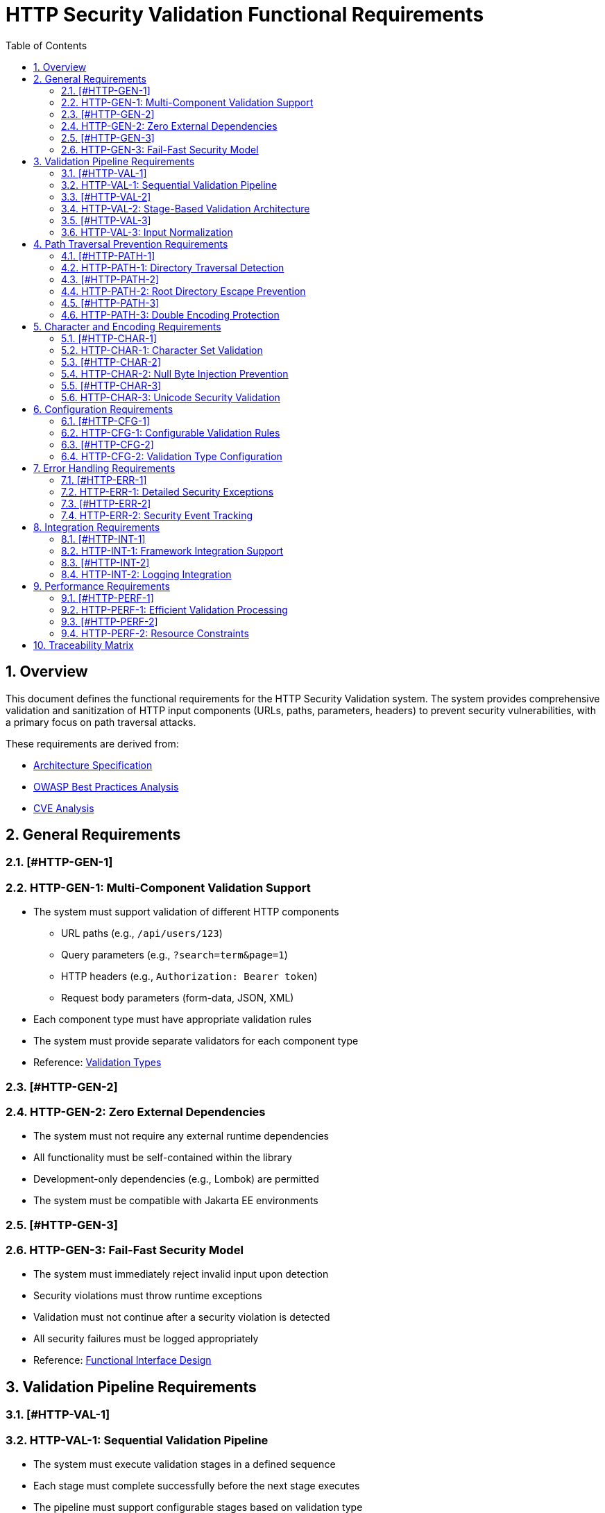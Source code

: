 = HTTP Security Validation Functional Requirements
:toc: left
:toclevels: 3
:toc-title: Table of Contents
:sectnums:
:source-highlighter: highlight.js

== Overview

This document defines the functional requirements for the HTTP Security Validation system. The system provides comprehensive validation and sanitization of HTTP input components (URLs, paths, parameters, headers) to prevent security vulnerabilities, with a primary focus on path traversal attacks.

These requirements are derived from:

* link:specification/specification.adoc[Architecture Specification]
* link:../requirements/url-verification/owasp-best-practices.adoc[OWASP Best Practices Analysis]
* link:../requirements/url-verification/cve-analysis.adoc[CVE Analysis]

== General Requirements

=== [#HTTP-GEN-1]
=== HTTP-GEN-1: Multi-Component Validation Support

* The system must support validation of different HTTP components
  ** URL paths (e.g., `/api/users/123`)
  ** Query parameters (e.g., `?search=term&page=1`)
  ** HTTP headers (e.g., `Authorization: Bearer token`)
  ** Request body parameters (form-data, JSON, XML)
* Each component type must have appropriate validation rules
* The system must provide separate validators for each component type
* Reference: link:specification/specification.adoc#_validation_types[Validation Types]

=== [#HTTP-GEN-2]
=== HTTP-GEN-2: Zero External Dependencies

* The system must not require any external runtime dependencies
* All functionality must be self-contained within the library
* Development-only dependencies (e.g., Lombok) are permitted
* The system must be compatible with Jakarta EE environments

=== [#HTTP-GEN-3]
=== HTTP-GEN-3: Fail-Fast Security Model

* The system must immediately reject invalid input upon detection
* Security violations must throw runtime exceptions
* Validation must not continue after a security violation is detected
* All security failures must be logged appropriately
* Reference: link:specification/specification.adoc#_functionalinterface[Functional Interface Design]

== Validation Pipeline Requirements

=== [#HTTP-VAL-1]
=== HTTP-VAL-1: Sequential Validation Pipeline

* The system must execute validation stages in a defined sequence
* Each stage must complete successfully before the next stage executes
* The pipeline must support configurable stages based on validation type
* Pipeline execution must be atomic (all-or-nothing)
* Reference: link:specification/specification.adoc#_sequential_execution_model[Sequential Execution Model]

=== [#HTTP-VAL-2]
=== HTTP-VAL-2: Stage-Based Validation Architecture

* Each validation concern must be implemented as a separate stage
* Stages must implement a common interface (`HttpSecurityValidator`)
* Stages must be composable and reusable
* The system must support the following core stages:
  ** Length validation
  ** Encoding validation
  ** Character validation
  ** Normalization
  ** Pattern matching
* Reference: link:specification/specification.adoc#_validation_stages[Validation Stages]

=== [#HTTP-VAL-3]
=== HTTP-VAL-3: Input Normalization

* The system must normalize input before pattern matching
* Normalization must include:
  ** URL decoding
  ** Path canonicalization
  ** Unicode normalization (NFC)
  ** Removal of redundant path separators
* The system must detect when normalization changes input significantly
* Reference: link:specification/specification.adoc#_normalizationstage[Normalization Stage]

== Path Traversal Prevention Requirements

=== [#HTTP-PATH-1]
=== HTTP-PATH-1: Directory Traversal Detection

* The system must detect and block directory traversal sequences
* Must detect patterns including but not limited to:
  ** `../` and `..\` sequences
  ** Encoded variants (`%2e%2e%2f`, `%252e%252e%252f`)
  ** Unicode variants
  ** Mixed encoding attempts
* Detection must occur after normalization
* Reference: link:specification/specification.adoc#_patternmatchingstage[Pattern Matching Stage]

=== [#HTTP-PATH-2]
=== HTTP-PATH-2: Root Directory Escape Prevention

* The system must prevent paths that escape the application root
* Must detect attempts to access parent directories beyond the root
* Must handle both absolute and relative path validation
* Must maintain security even with symbolic links present
* Reference: link:specification/specification.adoc#_normalizationstage[Path Normalization]

=== [#HTTP-PATH-3]
=== HTTP-PATH-3: Double Encoding Protection

* The system must detect and block double-encoded input
* Must check for multiple levels of encoding:
  ** URL encoding over URL encoding
  ** Mixed encoding schemes
  ** Partial encoding attempts
* Must validate after each decoding pass
* Reference: link:specification/specification.adoc#_decodingstage[Decoding Stage]

== Character and Encoding Requirements

=== [#HTTP-CHAR-1]
=== HTTP-CHAR-1: Character Set Validation

* The system must validate characters against configurable allowed sets
* Must support different character sets for different validation types:
  ** Path segments: alphanumeric, hyphen, underscore, period
  ** Query parameters: extended ASCII subset
  ** Headers: visible ASCII characters
* Must detect and block control characters
* Reference: link:specification/specification.adoc#_charactervalidationstage[Character Validation Stage]

=== [#HTTP-CHAR-2]
=== HTTP-CHAR-2: Null Byte Injection Prevention

* The system must detect and block null bytes (`\0`, `%00`)
* Detection must occur in both raw and encoded forms
* Must check after each decoding stage
* Must prevent null byte injection in all validated components
* Reference: link:specification/specification.adoc#_charactervalidationstage[Character Security Validation]

=== [#HTTP-CHAR-3]
=== HTTP-CHAR-3: Unicode Security Validation

* The system must handle Unicode security concerns:
  ** Homograph attacks
  ** Invisible characters
  ** Right-to-left override characters
  ** Zero-width characters
* Must normalize Unicode to NFC form
* Must detect when normalization changes the input
* Reference: link:specification/specification.adoc#_encodingvalidationstage[Unicode Normalization]

== Configuration Requirements

=== [#HTTP-CFG-1]
=== HTTP-CFG-1: Configurable Validation Rules

* The system must support configuration of validation parameters:
  ** Maximum length limits
  ** Maximum directory depth
  ** Allowed character sets
  ** Encoding strictness levels
* Configuration must be immutable after initialization
* Must provide sensible secure defaults
* Reference: link:specification/specification.adoc#_configuration_architecture[Configuration Architecture]

=== [#HTTP-CFG-2]
=== HTTP-CFG-2: Validation Type Configuration

* Each validation type must have its own configuration:
  ** `URL_PATH`: Strict path validation rules
  ** `QUERY_PARAMETER`: Parameter-specific rules
  ** `HTTP_HEADER`: Header validation rules
* Configurations must be independently configurable
* Must support configuration inheritance for common settings
* Reference: link:specification/specification.adoc#_validation_type_configurations[Validation Type Configurations]

== Error Handling Requirements

=== [#HTTP-ERR-1]
=== HTTP-ERR-1: Detailed Security Exceptions

* Security violations must throw `UrlSecurityException`
* Exceptions must include:
  ** Failure type classification
  ** Validation type context
  ** Original input (for logging)
  ** Sanitized input (if available)
  ** Detailed error message
* Exceptions must extend `RuntimeException`
* Reference: link:specification/specification.adoc#_urlsecurityexception[Exception Design]

=== [#HTTP-ERR-2]
=== HTTP-ERR-2: Security Event Tracking

* The system must track security events through `SecurityEventCounter`
* Must count events by:
  ** Failure type
  ** Validation type
  ** Time window
* Must support metrics extraction for monitoring
* Must be thread-safe
* Reference: link:specification/specification.adoc#_event_counter_pattern[Event Counter Pattern]

== Integration Requirements

=== [#HTTP-INT-1]
=== HTTP-INT-1: Framework Integration Support

* The system must integrate with common Java frameworks:
  ** Spring Boot (via interceptors/filters)
  ** Jakarta EE (via filters)
  ** JAX-RS (via providers)
* Must provide clear integration points
* Must not require framework-specific dependencies
* Reference: link:specification/specification.adoc#_example_usage[Integration Examples]

=== [#HTTP-INT-2]
=== HTTP-INT-2: Logging Integration

* The system must integrate with standard logging frameworks
* Must use CuiLogger for internal logging
* Must support different log levels for different event types
* Must not log sensitive data in clear text
* Reference: link:specification/specification.adoc#_securityeventcounter[Security Event Logging]

== Performance Requirements

=== [#HTTP-PERF-1]
=== HTTP-PERF-1: Efficient Validation Processing

* Validation must complete within reasonable time limits:
  ** Simple paths: < 1ms
  ** Complex encoded input: < 10ms
  ** Large headers: < 5ms
* Must handle high-throughput scenarios
* Must not cause memory leaks
* Reference: link:specification/testing.adoc#_performance_benchmarking[Performance Benchmarks]

=== [#HTTP-PERF-2]
=== HTTP-PERF-2: Resource Constraints

* The system must enforce resource limits:
  ** Maximum input length (configurable)
  ** Maximum decoding iterations (prevent DoS)
  ** Maximum normalization passes
* Must fail fast when limits are exceeded
* Must prevent algorithmic complexity attacks
* Reference: link:specification/specification.adoc#_lengthvalidationstage[Length Validation]

== Traceability Matrix

[cols="1,3,2"]
|===
| Requirement ID | Description | Specification Reference

| HTTP-GEN-1 | Multi-Component Validation | link:specification/specification.adoc#_validation_types[§Validation Types]
| HTTP-GEN-2 | Zero Dependencies | link:specification/specification.adoc#_executive_summary[§Executive Summary]
| HTTP-GEN-3 | Fail-Fast Model | link:specification/specification.adoc#_functionalinterface[§Functional Interface]
| HTTP-VAL-1 | Sequential Pipeline | link:specification/specification.adoc#_sequential_execution_model[§Execution Model]
| HTTP-VAL-2 | Stage Architecture | link:specification/specification.adoc#_validation_stages[§Validation Stages]
| HTTP-VAL-3 | Input Normalization | link:specification/specification.adoc#_normalizationstage[§Normalization]
| HTTP-PATH-1 | Traversal Detection | link:specification/specification.adoc#_patternmatchingstage[§Pattern Matching]
| HTTP-PATH-2 | Root Escape Prevention | link:specification/specification.adoc#_normalizationstage[§Path Security]
| HTTP-PATH-3 | Double Encoding | link:specification/specification.adoc#_decodingstage[§Decoding Stage]
| HTTP-CHAR-1 | Character Validation | link:specification/specification.adoc#_charactervalidationstage[§Character Stage]
| HTTP-CHAR-2 | Null Byte Prevention | link:specification/specification.adoc#_charactervalidationstage[§Character Security]
| HTTP-CHAR-3 | Unicode Security | link:specification/specification.adoc#_encodingvalidationstage[§Unicode]
| HTTP-CFG-1 | Configurable Rules | link:specification/specification.adoc#_configuration_architecture[§Configuration]
| HTTP-CFG-2 | Type Configuration | link:specification/specification.adoc#_validation_type_configurations[§Type Config]
| HTTP-ERR-1 | Security Exceptions | link:specification/specification.adoc#_urlsecurityexception[§Exceptions]
| HTTP-ERR-2 | Event Tracking | link:specification/specification.adoc#_event_counter_pattern[§Event Counter]
| HTTP-INT-1 | Framework Integration | link:specification/specification.adoc#_example_usage[§Integration]
| HTTP-INT-2 | Logging Integration | link:specification/specification.adoc#_securityeventcounter[§Logging]
| HTTP-PERF-1 | Efficient Processing | link:specification/testing.adoc#_performance_benchmarking[§Performance]
| HTTP-PERF-2 | Resource Constraints | link:specification/specification.adoc#_lengthvalidationstage[§Constraints]
|===